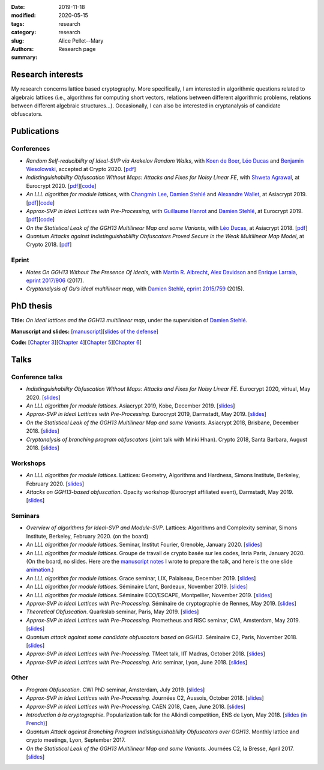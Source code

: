 :date: 2019-11-18
:modified: 2020-05-15
:tags:
:category: research
:slug: research
:authors: Alice Pellet--Mary
:summary: Research page


Research interests
===================

My research concerns lattice based cryptography. More specifically, I am interested in algorithmic questions related to algebraic lattices (i.e., algorithms for computing short vectors, relations between different algorithmic problems, relations between different algebraic structures...). Occasionally, I can also be interested in cryptanalysis of candidate obfuscators.


Publications
============

Conferences
-----------

- *Random Self-reducibility of Ideal-SVP via Arakelov Random Walks*, with `Koen de Boer <http://koendeboer.com/>`_, `Léo Ducas <https://homepages.cwi.nl/~ducas/>`_ and `Benjamin Wesolowski <http://bweso.com/>`_, accepted at Crypto 2020. [`pdf <https://eprint.iacr.org/2020/297.pdf>`__]

- *Indistinguishability Obfuscation Without Maps: Attacks and Fixes for Noisy Linear FE*, with `Shweta Agrawal <https://www.cse.iitm.ac.in/~shwetaag/>`_, at Eurocrypt 2020. [`pdf <https://eprint.iacr.org/2020/415.pdf>`__][`code <code/NLinFE_multiciphertexts_attack.sage>`__]

- *An LLL algorithm for module lattices*, with `Changmin Lee <http://perso.ens-lyon.fr/changmin.lee/>`_, `Damien Stehlé <http://perso.ens-lyon.fr/damien.stehle/>`_ and `Alexandre Wallet <https://awallet.github.io/>`_, at Asiacrypt 2019. [`pdf <https://eprint.iacr.org/2019/1035.pdf>`__][`code <code/code-module-lll.zip>`__]

- *Approx-SVP in Ideal Lattices with Pre-Processing*, with `Guillaume Hanrot <http://perso.ens-lyon.fr/guillaume.hanrot/>`_ and `Damien Stehlé <http://perso.ens-lyon.fr/damien.stehle/>`_, at Eurocrypt 2019. [`pdf <https://eprint.iacr.org/2019/215.pdf>`__][`code <code/code-approx-ideal-svp.zip>`__]

- *On the Statistical Leak of the GGH13 Multilinear Map and some Variants*, with `Léo Ducas <https://homepages.cwi.nl/~ducas/>`_, at Asiacrypt 2018. [`pdf <https://eprint.iacr.org/2017/482.pdf>`__]

- *Quantum Attacks against Indistinguishablility Obfuscators Proved Secure in the Weak Multilinear Map Model*, at Crypto 2018. [`pdf <https://eprint.iacr.org/2018/533.pdf>`__]


Eprint
------

- *Notes On GGH13 Without The Presence Of Ideals*, with `Martin R. Albrecht <https://martinralbrecht.wordpress.com/about/>`_, `Alex Davidson <https://alxdavids.xyz/me/>`_ and `Enrique Larraia <https://www.cs.bris.ac.uk/home/cseldv/>`_, `eprint 2017/906 <https://eprint.iacr.org/2017/906>`_ (2017).

- *Cryptanalysis of Gu’s ideal multilinear map*, with `Damien Stehlé <http://perso.ens-lyon.fr/damien.stehle/>`_, `eprint 2015/759 <https://eprint.iacr.org/2015/759>`_ (2015).


PhD thesis
===========
**Title:** *On ideal lattices and the GGH13 multilinear map*, under the supervision of `Damien Stehlé <http://perso.ens-lyon.fr/damien.stehle/>`_.

**Manuscript and slides:** [`manuscript <documents/articles/PhD_thesis.pdf>`_][`slides of the defense <documents/presentations/PhD_defense.pdf>`_]

**Code:** [`Chapter 3 <code/code-approx-ideal-svp.zip>`_][`Chapter 4 <code/code-module-lll.zip>`_][`Chapter 5 <code/statistical_leak.sage>`_][`Chapter 6 <code/quantum_attack.sage>`_]


Talks
=====

Conference talks
-----------------
- *Indistinguishability Obfuscation Without Maps: Attacks and Fixes for Noisy Linear FE*. Eurocrypt 2020, virtual, May 2020. [`slides <documents/presentations/Eurocrypt_2020.pdf>`__]

- *An LLL algorithm for module lattices*. Asiacrypt 2019, Kobe, December 2019. [`slides <documents/presentations/Asiacrypt_2019.pdf>`__]

- *Approx-SVP in Ideal Lattices with Pre-Processing*. Eurocrypt 2019, Darmstadt, May 2019. [`slides <documents/presentations/Eurocrypt_2019.pdf>`__]

- *On the Statistical Leak of the GGH13 Multilinear Map and some Variants*. Asiacrypt 2018, Brisbane, December 2018. [`slides <documents/presentations/Asiacrypt_2018.pdf>`__]

- *Cryptanalysis of branching program obfuscators* (joint talk with Minki Hhan). Crypto 2018, Santa Barbara, August 2018. [`slides <documents/presentations/crypto-2018-presentation.pdf>`__]

Workshops
---------
- *An LLL algorithm for module lattices*. Lattices: Geometry, Algorithms and Hardness, Simons Institute, Berkeley, February 2020. [`slides <documents/presentations/Berkeley_Alice.pdf>`__]

- *Attacks on GGH13-based obfuscation*. Opacity workshop (Eurocrypt affiliated event), Darmstadt, May 2019. [`slides <documents/presentations/Opacity_Alice.pdf>`__]

Seminars
---------
- *Overview of algorithms for Ideal-SVP and Module-SVP*. Lattices: Algorithms and Complexity seminar, Simons Institute, Berkeley, February 2020. (on the board)

- *An LLL algorithm for module lattices*. Seminar, Institut Fourier, Grenoble, January 2020. [`slides <documents/presentations/Seminaire_institut_Fourier.pdf>`__]

- *An LLL algorithm for module lattices*. Groupe de travail de crypto basée sur les codes, Inria Paris, January 2020. (On the board, no slides. Here are the `manuscript notes <documents/presentations/notes_manuscrites_inria_Paris.pdf>`__ I wrote to prepare the talk, and here is the one slide `animation <documents/presentations/Lagrange_Gauss.pdf>`__.)

- *An LLL algorithm for module lattices*. Grace seminar, LIX, Palaiseau, December 2019. [`slides <documents/presentations/Seminaire_Grace_Alice.pdf>`__]

- *An LLL algorithm for module lattices*. Séminaire Lfant, Bordeaux, November 2019. [`slides <documents/presentations/Seminaire_Lfant_Alice.pdf>`__]

- *An LLL algorithm for module lattices*. Séminaire ECO/ESCAPE, Montpellier, November 2019. [`slides <documents/presentations/Seminaire_ECO_Alice.pdf>`__]

- *Approx-SVP in Ideal Lattices with Pre-Processing*. Séminaire de cryptographie de Rennes, May 2019. [`slides <documents/presentations/Seminaire_Rennes_Alice.pdf>`__]

- *Theoretical Obfuscation*. Quarkslab seminar, Paris, May 2019. [`slides <documents/presentations/Quarkslab.pdf>`__]

- *Approx-SVP in Ideal Lattices with Pre-Processing*. Prometheus and RISC seminar, CWI, Amsterdam, May 2019. [`slides <documents/presentations/Prometheus-2019.pdf>`__]

- *Quantum attack against some candidate obfuscators based on GGH13*. Séminaire C2, Paris, November 2018. [`slides <documents/presentations/Seminaire_CCA.pdf>`__]

- *Approx-SVP in Ideal Lattices with Pre-Processing*. TMeet talk, IIT Madras, October 2018. [`slides <documents/presentations/IIT_Madras.pdf>`__]

- *Approx-SVP in Ideal Lattices with Pre-Processing*. Aric seminar, Lyon, June 2018. [`slides <documents/presentations/presentation_Aric_juin_2018.pdf>`__]

Other
------

- *Program Obfuscation*. CWI PhD seminar, Amsterdam, July 2019. [`slides <documents/presentations/PhD_seminar_CWI.pdf>`__]

- *Approx-SVP in Ideal Lattices with Pre-Processing*. Journées C2, Aussois, October 2018. [`slides <documents/presentations/journees_C2_2018.pdf>`__]

- *Approx-SVP in Ideal Lattices with Pre-Processing*. CAEN 2018, Caen, June 2018. [`slides <documents/presentations/Caen_2018.pdf>`__]

- *Introduction à la cryptographie*. Popularization talk for the Alkindi competition, ENS de Lyon, May 2018. [`slides (in French) <documents/presentations/Alkindi_Alice_2018.pdf>`__]

- *Quantum Attack against Branching Program Indistinguishablility Obfuscators over GGH13*. Monthly lattice and crypto meetings, Lyon, September 2017.

- *On the Statistical Leak of the GGH13 Multilinear Map and some Variants*. Journées C2, la Bresse, April 2017. [`slides <documents/presentations/presentation_journees_C2_2017.pdf>`__]


